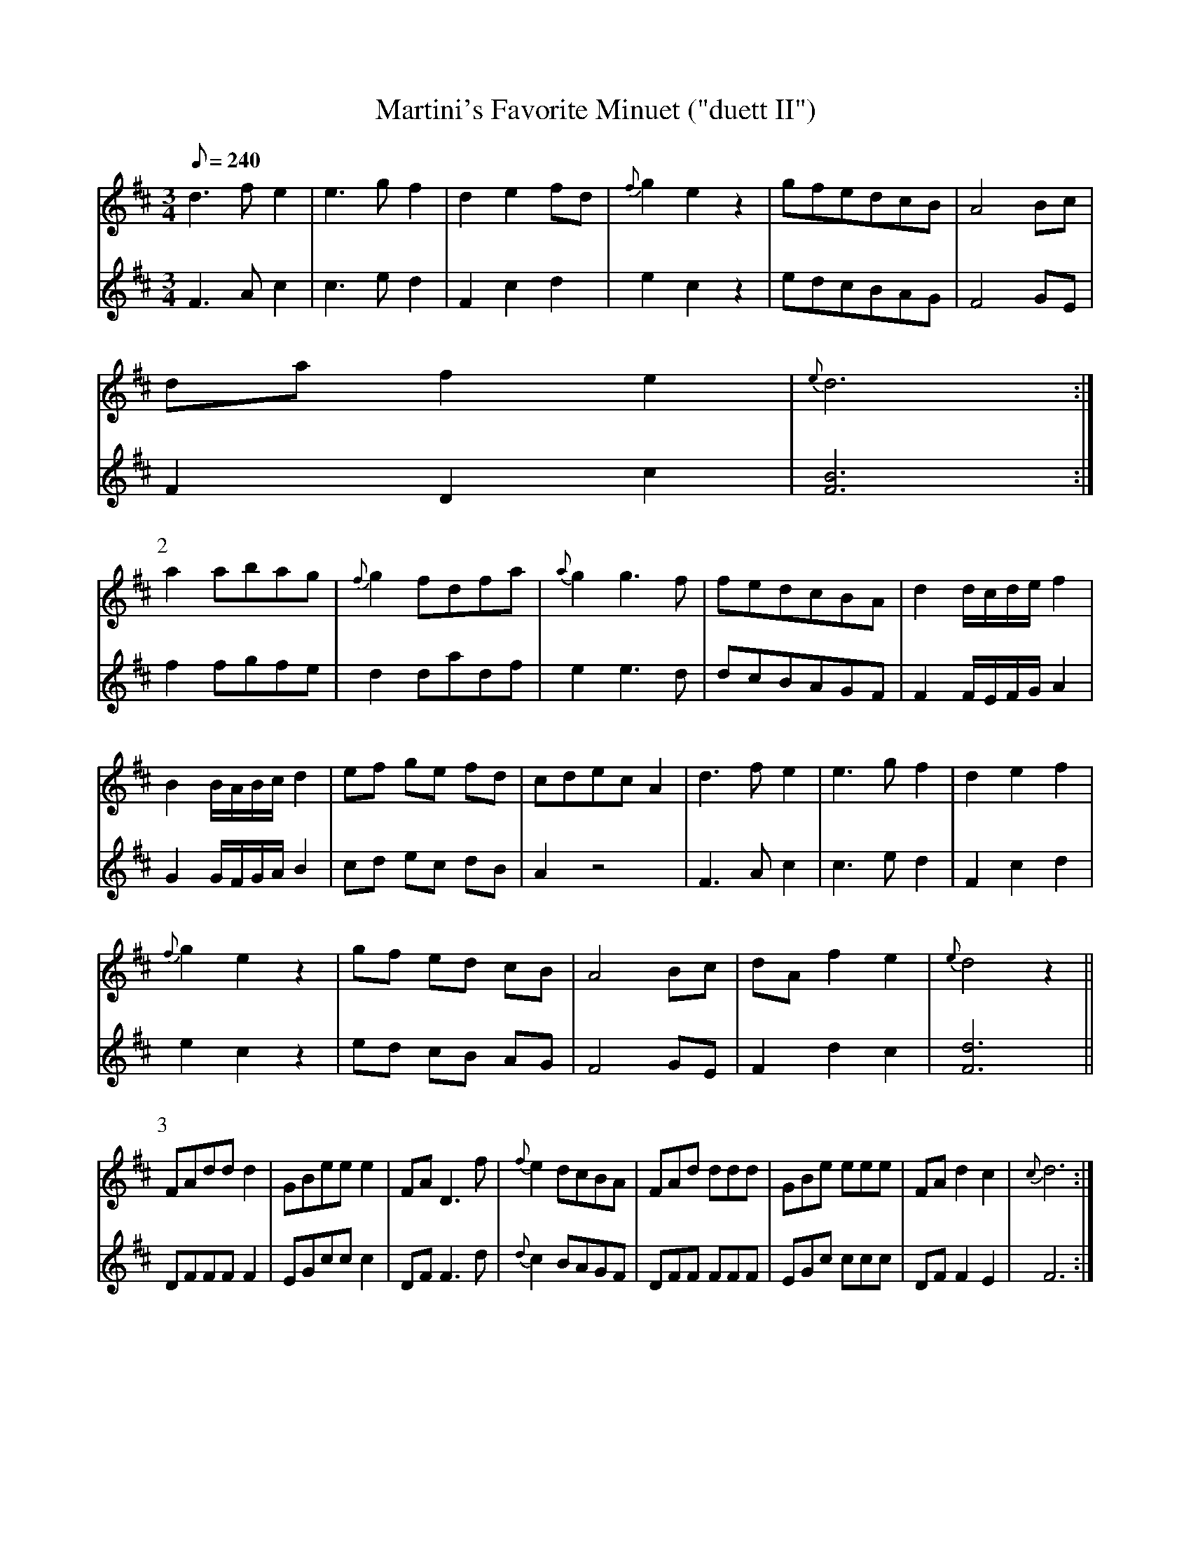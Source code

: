 X:176
T: Martini's Favorite Minuet ("duett II")
N: O'Farrell's Pocket Companion v.2 (Sky ed. p.88)
M: 3/4
L: 1/8
R: waltz
Q: 240
V: 1 %%MIDI program 1 73 volume=70 % flute
V: 2 %%MIDI program 1 40 % fiddle
K: D
%
[V:1] d3f e2|e3g f2|d2 e2 fd|{f}g2 e2 z2|gfedcB| A4 Bc|
[V:2] F3A c2|c3e d2|F2 c2 d2|   e2 c2 z2|edcBAG| F4 GE|
%
[V:1] da f2 e2|  {e}d6 :|
[V:2] F2 D2 c2| [F6B6] :|
%
P:2
[V:1] a2 abag|{f}g2 fdfa |{a}g2 g3f|fedcBA|d2 d/c/d/e/ f2|
[V:2] f2 fgfe| d2   dadf |   e2 e3d|dcBAGF|F2 F/E/F/G/ A2|
%
[V:1] B2 B/A/B/c/ d2|ef ge fd|cdec A2|d3f e2|e3g f2|d2 e2 f2|
[V:2] G2 G/F/G/A/ B2|cd ec dB|A2 z4  |F3A c2|c3e d2|F2 c2 d2|
%
[V:1] {f}g2 e2 z2|gf ed cB|A4 Bc|dA f2 e2|{e}d4 z2||
[V:2]    e2 c2 z2|ed cB AG|F4 GE|F2 d2 c2| [F6d6] ||
%
P:3
[V:1] FAdd d2|GBee e2|FA D3f |{f}e2 dcBA|FAd ddd|GBe eee|FA d2 c2|{c}d6 :|
[V:2] DFFF F2|EGcc c2|DF F3d |{d}c2 BAGF|DFF FFF|EGc ccc|DF F2 E2|   F6 :|
%
P:4
[V:1] A4 Bc| d4 fd| A4 GF| FE E4| A4 Bc| d4 fd|Aaa ggf|f2 e2 z2|
[V:2] F4 GE| F4 dA| F4 ED| DA A4| F4 GE| F4 dA|Fff eed|d2 c2 z2|
%
[V:1] FAdd d2|GBee e2|FA D3f |{f}e2 dcBA|FAd ddd|GBe eee|FA d2 c2|{c}d6 ||
[V:2] DFFF F2|EGcc c2|DF F3d |{d}c2 BAGF|DFF FFF|EGc ccc|DF F2 E2|   F6 ||
